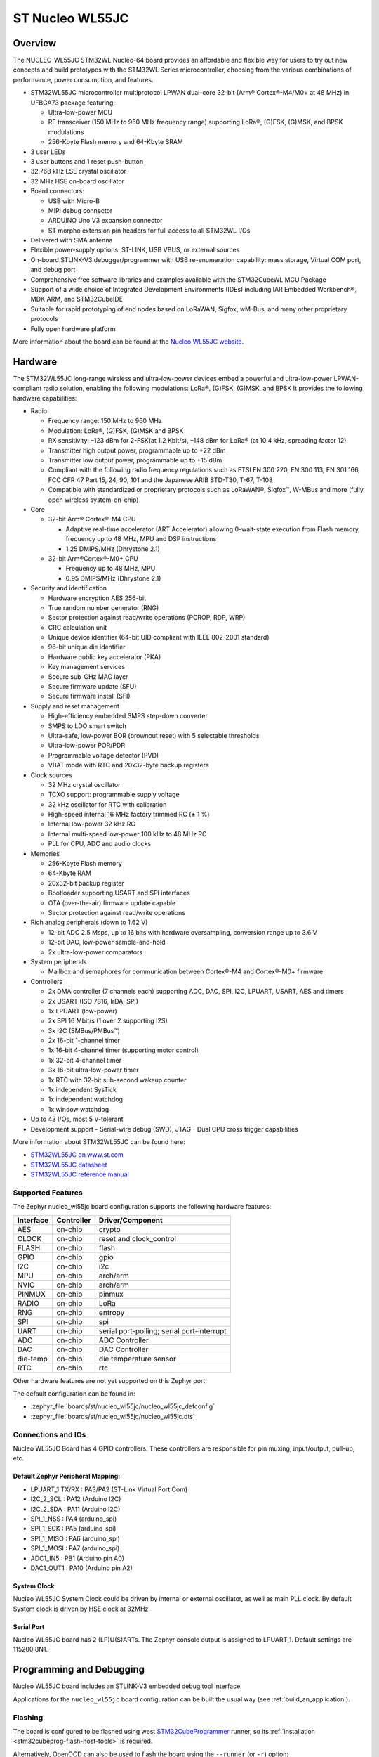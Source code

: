 .. _nucleo_wl55jc_board:

ST Nucleo WL55JC
################

Overview
********

The NUCLEO-WL55JC STM32WL Nucleo-64 board provides an affordable and flexible
way for users to try out new concepts and build prototypes with the STM32WL
Series microcontroller, choosing from the various combinations of performance,
power consumption, and features.

- STM32WL55JC microcontroller multiprotocol LPWAN dual-core 32-bit
  (Arm® Cortex®-M4/M0+ at 48 MHz) in UFBGA73 package featuring:

  - Ultra-low-power MCU
  - RF transceiver (150 MHz to 960 MHz frequency range) supporting LoRa®,
    (G)FSK, (G)MSK, and BPSK modulations
  - 256-Kbyte Flash memory and 64-Kbyte SRAM

- 3 user LEDs
- 3 user buttons and 1 reset push-button
- 32.768 kHz LSE crystal oscillator
- 32 MHz HSE on-board oscillator
- Board connectors:

  - USB with Micro-B
  - MIPI debug connector
  - ARDUINO Uno V3 expansion connector
  - ST morpho extension pin headers for full access to all STM32WL I/Os

- Delivered with SMA antenna
- Flexible power-supply options: ST-LINK, USB VBUS, or external sources
- On-board STLINK-V3 debugger/programmer with USB re-enumeration capability:
  mass storage, Virtual COM port, and debug port
- Comprehensive free software libraries and examples available with the
  STM32CubeWL MCU Package
- Support of a wide choice of Integrated Development Environments (IDEs)
  including IAR Embedded Workbench®, MDK-ARM, and STM32CubeIDE
- Suitable for rapid prototyping of end nodes based on LoRaWAN, Sigfox, wM-Bus,
  and many other proprietary protocols
- Fully open hardware platform


.. image:: img/nucleo_wl55jc.jpg
   :align: center
   :alt: Nucleo WL55JC

More information about the board can be found at the `Nucleo WL55JC website`_.

Hardware
********

The STM32WL55JC long-range wireless and ultra-low-power devices embed a powerful
and ultra-low-power LPWAN-compliant radio solution, enabling the following
modulations: LoRa®, (G)FSK, (G)MSK, and BPSK
It provides the following hardware capabilities:

- Radio

  - Frequency range: 150 MHz to 960 MHz
  - Modulation: LoRa®, (G)FSK, (G)MSK and BPSK
  - RX sensitivity: –123 dBm for 2-FSK(at 1.2 Kbit/s), –148 dBm for LoRa®
    (at 10.4 kHz, spreading factor 12)
  - Transmitter high output power, programmable up to +22 dBm
  - Transmitter low output power, programmable up to +15 dBm
  - Compliant with the following radio frequency regulations such as
    ETSI EN 300 220, EN 300 113, EN 301 166, FCC CFR 47 Part 15, 24, 90, 101
    and the Japanese ARIB STD-T30, T-67, T-108
  - Compatible with standardized or proprietary protocols such as LoRaWAN®,
    Sigfox™, W-MBus and more (fully open wireless system-on-chip)

- Core

  - 32-bit Arm® Cortex®-M4 CPU

    - Adaptive real-time accelerator (ART Accelerator) allowing 0-wait-state
      execution from Flash memory, frequency up to 48 MHz, MPU
      and DSP instructions
    - 1.25 DMIPS/MHz (Dhrystone 2.1)

  - 32-bit Arm®Cortex®-M0+ CPU

    - Frequency up to 48 MHz, MPU
    - 0.95 DMIPS/MHz (Dhrystone 2.1)

- Security and identification

  - Hardware encryption AES 256-bit
  - True random number generator (RNG)
  - Sector protection against read/write operations (PCROP, RDP, WRP)
  - CRC calculation unit
  - Unique device identifier (64-bit UID compliant with IEEE 802-2001 standard)
  - 96-bit unique die identifier
  - Hardware public key accelerator (PKA)
  - Key management services
  - Secure sub-GHz MAC layer
  - Secure firmware update (SFU)
  - Secure firmware install (SFI)

- Supply and reset management

  - High-efficiency embedded SMPS step-down converter
  - SMPS to LDO smart switch
  - Ultra-safe, low-power BOR (brownout reset) with 5 selectable thresholds
  - Ultra-low-power POR/PDR
  - Programmable voltage detector (PVD)
  - VBAT mode with RTC and 20x32-byte backup registers

- Clock sources

  - 32 MHz crystal oscillator
  - TCXO support: programmable supply voltage
  - 32 kHz oscillator for RTC with calibration
  - High-speed internal 16 MHz factory trimmed RC (± 1 %)
  - Internal low-power 32 kHz RC
  - Internal multi-speed low-power 100 kHz to 48 MHz RC
  - PLL for CPU, ADC and audio clocks

- Memories

  - 256-Kbyte Flash memory
  - 64-Kbyte RAM
  - 20x32-bit backup register
  - Bootloader supporting USART and SPI interfaces
  - OTA (over-the-air) firmware update capable
  - Sector protection against read/write operations

- Rich analog peripherals (down to 1.62 V)

  - 12-bit ADC 2.5 Msps, up to 16 bits with hardware oversampling,
    conversion range up to 3.6 V
  - 12-bit DAC, low-power sample-and-hold
  - 2x ultra-low-power comparators

- System peripherals

  - Mailbox and semaphores for communication between Cortex®-M4 and Cortex®-M0+
    firmware

- Controllers

  - 2x DMA controller (7 channels each) supporting ADC, DAC, SPI, I2C, LPUART,
    USART, AES and timers
  - 2x USART (ISO 7816, IrDA, SPI)
  - 1x LPUART (low-power)
  - 2x SPI 16 Mbit/s (1 over 2 supporting I2S)
  - 3x I2C (SMBus/PMBus™)
  - 2x 16-bit 1-channel timer
  - 1x 16-bit 4-channel timer (supporting motor control)
  - 1x 32-bit 4-channel timer
  - 3x 16-bit ultra-low-power timer
  - 1x RTC with 32-bit sub-second wakeup counter
  - 1x independent SysTick
  - 1x independent watchdog
  - 1x window watchdog

- Up to 43 I/Os, most 5 V-tolerant
- Development support
  - Serial-wire debug (SWD), JTAG
  - Dual CPU cross trigger capabilities


More information about STM32WL55JC can be found here:

- `STM32WL55JC on www.st.com`_
- `STM32WL55JC datasheet`_
- `STM32WL55JC reference manual`_

Supported Features
==================

The Zephyr nucleo_wl55jc board configuration supports the following hardware
features:

+-----------+------------+-------------------------------------+
| Interface | Controller | Driver/Component                    |
+===========+============+=====================================+
| AES       | on-chip    | crypto                              |
+-----------+------------+-------------------------------------+
| CLOCK     | on-chip    | reset and clock_control             |
+-----------+------------+-------------------------------------+
| FLASH     | on-chip    | flash                               |
+-----------+------------+-------------------------------------+
| GPIO      | on-chip    | gpio                                |
+-----------+------------+-------------------------------------+
| I2C       | on-chip    | i2c                                 |
+-----------+------------+-------------------------------------+
| MPU       | on-chip    | arch/arm                            |
+-----------+------------+-------------------------------------+
| NVIC      | on-chip    | arch/arm                            |
+-----------+------------+-------------------------------------+
| PINMUX    | on-chip    | pinmux                              |
+-----------+------------+-------------------------------------+
| RADIO     | on-chip    | LoRa                                |
+-----------+------------+-------------------------------------+
| RNG       | on-chip    | entropy                             |
+-----------+------------+-------------------------------------+
| SPI       | on-chip    | spi                                 |
+-----------+------------+-------------------------------------+
| UART      | on-chip    | serial port-polling;                |
|           |            | serial port-interrupt               |
+-----------+------------+-------------------------------------+
| ADC       | on-chip    | ADC Controller                      |
+-----------+------------+-------------------------------------+
| DAC       | on-chip    | DAC Controller                      |
+-----------+------------+-------------------------------------+
| die-temp  | on-chip    | die temperature sensor              |
+-----------+------------+-------------------------------------+
| RTC       | on-chip    | rtc                                 |
+-----------+------------+-------------------------------------+

Other hardware features are not yet supported on this Zephyr port.

The default configuration can be found in:

- :zephyr_file:`boards/st/nucleo_wl55jc/nucleo_wl55jc_defconfig`
- :zephyr_file:`boards/st/nucleo_wl55jc/nucleo_wl55jc.dts`


Connections and IOs
===================

Nucleo WL55JC Board has 4 GPIO controllers. These controllers are responsible
for pin muxing, input/output, pull-up, etc.

Default Zephyr Peripheral Mapping:
----------------------------------

.. rst-class:: rst-columns

- LPUART_1 TX/RX : PA3/PA2 (ST-Link Virtual Port Com)
- I2C_2_SCL : PA12 (Arduino I2C)
- I2C_2_SDA : PA11 (Arduino I2C)
- SPI_1_NSS : PA4 (arduino_spi)
- SPI_1_SCK : PA5 (arduino_spi)
- SPI_1_MISO : PA6 (arduino_spi)
- SPI_1_MOSI : PA7 (arduino_spi)
- ADC1_IN5 : PB1 (Arduino pin A0)
- DAC1_OUT1 : PA10 (Arduino pin A2)

System Clock
------------

Nucleo WL55JC System Clock could be driven by internal or external oscillator,
as well as main PLL clock. By default System clock is driven by HSE clock at
32MHz.

Serial Port
-----------

Nucleo WL55JC board has 2 (LP)U(S)ARTs. The Zephyr console output is assigned
to LPUART_1.
Default settings are 115200 8N1.


Programming and Debugging
*************************

Nucleo WL55JC board includes an STLINK-V3 embedded debug tool interface.

Applications for the ``nucleo_wl55jc`` board configuration can be built the
usual way (see :ref:`build_an_application`).

Flashing
========

The board is configured to be flashed using west `STM32CubeProgrammer`_ runner,
so its :ref:`installation <stm32cubeprog-flash-host-tools>` is required.

Alternatively, OpenOCD can also be used to flash the board using
the ``--runner`` (or ``-r``) option:

.. code-block:: console

   $ west flash --runner openocd


Flashing an application to Nucleo WL55JC
----------------------------------------

Connect the Nucleo WL55JC to your host computer using the USB port.
Then build and flash an application. Here is an example for the
:ref:`hello_world` application.

Run a serial host program to connect with your Nucleo board:

.. code-block:: console

   $ minicom -D /dev/ttyUSB0

Then build and flash the application.

.. zephyr-app-commands::
   :zephyr-app: samples/hello_world
   :board: nucleo_wl55jc
   :goals: build flash

You should see the following message on the console:

.. code-block:: console

   Hello World! arm

.. Note:

   Nucleo WL55JC board is provided with a stock firmware which demonstrates
   sleep mode. Unfortunately, default openocd configuration, which is debug
   compatible, doesn't allow flashing when SoC is in sleep mode.
   As a consequence, when flashing Nucleo WL55JC board over a stock firmware,
   please update board's openocd.cfg configuration file to select sleep mode
   compatible configuration.

Debugging
=========

You can debug an application in the usual way.  Here is an example for the
:zephyr:code-sample:`blinky` application.

.. zephyr-app-commands::
   :zephyr-app: samples/basic/blinky
   :board: nucleo_wl55jc
   :maybe-skip-config:
   :goals: debug

.. _Nucleo WL55JC website:
   https://www.st.com/en/evaluation-tools/nucleo-wl55jc.html

.. _STM32WL55JC on www.st.com:
   https://www.st.com/en/microcontrollers-microprocessors/stm32wl55jc.html

.. _STM32WL55JC datasheet:
   https://www.st.com/resource/en/datasheet/stm32wl55jc.pdf

.. _STM32WL55JC reference manual:
   https://www.st.com/resource/en/reference_manual/dm00451556-stm32wl5x-advanced-armbased-32bit-mcus-with-subghz-radio-solution-stmicroelectronics.pdf

.. _STM32CubeProgrammer:
   https://www.st.com/en/development-tools/stm32cubeprog.html
